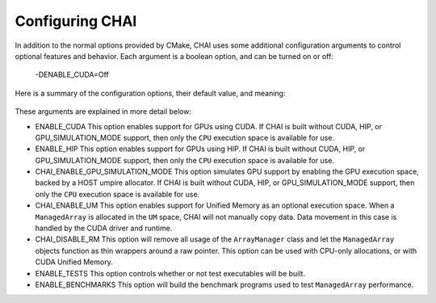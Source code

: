 ..
    # Copyright (c) 2016-25, Lawrence Livermore National Security, LLC and CHAI
    # project contributors. See the CHAI LICENSE file for details.
    #
    # SPDX-License-Identifier: BSD-3-Clause

.. _advanced_configuration:

================
Configuring CHAI
================

In addition to the normal options provided by CMake, CHAI uses some additional
configuration arguments to control optional features and behavior. Each
argument is a boolean option, and  can be turned on or off:

    -DENABLE_CUDA=Off

Here is a summary of the configuration options, their default value, and meaning:

      ===========================  ======== ===============================================================================
      Variable                     Default  Meaning
      ===========================  ======== ===============================================================================
      ENABLE_CUDA                  Off      Enable CUDA support.
      ENABLE_HIP                   Off      Enable HIP support.
      CHAI_ENABLE_GPU_SIMULATION_MODE   Off      Simulates GPU execution.
      CHAI_ENABLE_UM                    Off      Enable support for CUDA Unified Memory.
      CHAI_DISABLE_RM                   Off      Disable the ArrayManager and make ManagedArray a thin wrapper around a pointer.
      ENABLE_TESTS                 On       Build test executables.
      ENABLE_BENCHMARKS            On       Build benchmark programs.
      ===========================  ======== ===============================================================================

These arguments are explained in more detail below:

* ENABLE_CUDA
  This option enables support for GPUs using CUDA. If CHAI is built without CUDA, HIP, or
  GPU_SIMULATION_MODE support, then only the ``CPU`` execution space is available for use.

* ENABLE_HIP
  This option enables support for GPUs using HIP. If CHAI is built without CUDA, HIP, or
  GPU_SIMULATION_MODE support, then only the ``CPU`` execution space is available for use.

* CHAI_ENABLE_GPU_SIMULATION_MODE
  This option simulates GPU support by enabling the GPU execution space, backed by a HOST
  umpire allocator. If CHAI is built without CUDA, HIP, or GPU_SIMULATION_MODE support, 
  then only the ``CPU`` execution space is available for use.

* CHAI_ENABLE_UM
  This option enables support for Unified Memory as an optional execution
  space. When a ``ManagedArray`` is allocated in the ``UM`` space, CHAI will
  not manually copy data. Data movement in this case is handled by the CUDA
  driver and runtime.

* CHAI_DISABLE_RM
  This option will remove all usage of the ``ArrayManager`` class and let the
  ``ManagedArray`` objects function as thin wrappers around a raw pointer. This
  option can be used with CPU-only allocations, or with CUDA Unified Memory.

* ENABLE_TESTS
  This option controls whether or not test executables will be built.

* ENABLE_BENCHMARKS
  This option will build the benchmark programs used to test ``ManagedArray``
  performance.

